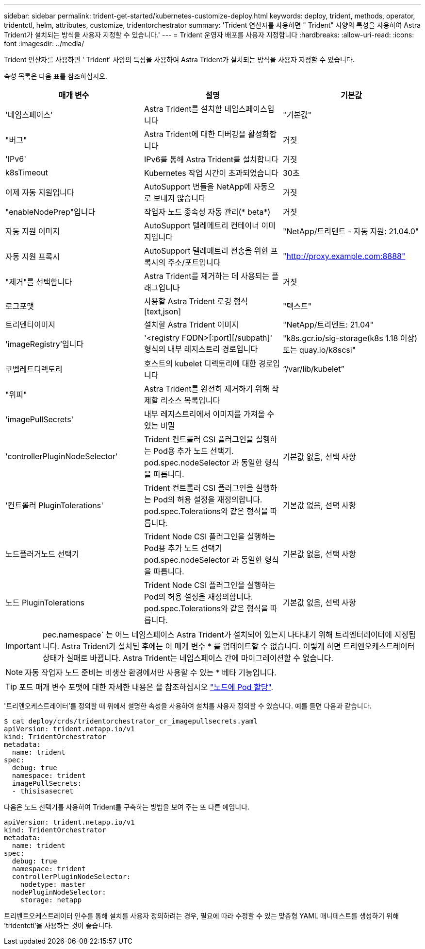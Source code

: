 ---
sidebar: sidebar 
permalink: trident-get-started/kubernetes-customize-deploy.html 
keywords: deploy, trident, methods, operator, tridentctl, helm, attributes, customize, tridentorchestrator 
summary: 'Trident 연산자를 사용하면 " Trident" 사양의 특성을 사용하여 Astra Trident가 설치되는 방식을 사용자 지정할 수 있습니다.' 
---
= Trident 운영자 배포를 사용자 지정합니다
:hardbreaks:
:allow-uri-read: 
:icons: font
:imagesdir: ../media/


Trident 연산자를 사용하면 ' Trident' 사양의 특성을 사용하여 Astra Trident가 설치되는 방식을 사용자 지정할 수 있습니다.

속성 목록은 다음 표를 참조하십시오.

[cols="3"]
|===
| 매개 변수 | 설명 | 기본값 


| '네임스페이스' | Astra Trident를 설치할 네임스페이스입니다 | "기본값" 


| "버그" | Astra Trident에 대한 디버깅을 활성화합니다 | 거짓 


| 'IPv6' | IPv6를 통해 Astra Trident를 설치합니다 | 거짓 


| k8sTimeout | Kubernetes 작업 시간이 초과되었습니다 | 30초 


| 이제 자동 지원입니다 | AutoSupport 번들을 NetApp에 자동으로 보내지 않습니다 | 거짓 


| "enableNodePrep"입니다 | 작업자 노드 종속성 자동 관리(* beta*) | 거짓 


| 자동 지원 이미지 | AutoSupport 텔레메트리 컨테이너 이미지입니다 | "NetApp/트리덴트 - 자동 지원: 21.04.0" 


| 자동 지원 프록시 | AutoSupport 텔레메트리 전송을 위한 프록시의 주소/포트입니다 | "http://proxy.example.com:8888"[] 


| "제거"를 선택합니다 | Astra Trident를 제거하는 데 사용되는 플래그입니다 | 거짓 


| 로그포맷 | 사용할 Astra Trident 로깅 형식[text,json] | "텍스트" 


| 트리덴티이미지 | 설치할 Astra Trident 이미지 | "NetApp/트리덴트: 21.04" 


| 'imageRegistry'입니다 | '<registry FQDN>[:port][/subpath]' 형식의 내부 레지스트리 경로입니다 | "k8s.gcr.io/sig-storage(k8s 1.18 이상) 또는 quay.io/k8scsi" 


| 쿠벨레트디렉토리 | 호스트의 kubelet 디렉토리에 대한 경로입니다 | “/var/lib/kubelet” 


| "위피" | Astra Trident를 완전히 제거하기 위해 삭제할 리소스 목록입니다 |  


| 'imagePullSecrets' | 내부 레지스트리에서 이미지를 가져올 수 있는 비밀 |  


| 'controllerPluginNodeSelector' | Trident 컨트롤러 CSI 플러그인을 실행하는 Pod용 추가 노드 선택기. pod.spec.nodeSelector 과 동일한 형식을 따릅니다. | 기본값 없음, 선택 사항 


| '컨트롤러 PluginTolerations' | Trident 컨트롤러 CSI 플러그인을 실행하는 Pod의 허용 설정을 재정의합니다. pod.spec.Tolerations와 같은 형식을 따릅니다. | 기본값 없음, 선택 사항 


| 노드플러거노드 선택기 | Trident Node CSI 플러그인을 실행하는 Pod용 추가 노드 선택기 pod.spec.nodeSelector 과 동일한 형식을 따릅니다. | 기본값 없음, 선택 사항 


| 노드 PluginTolerations | Trident Node CSI 플러그인을 실행하는 Pod의 허용 설정을 재정의합니다. pod.spec.Tolerations와 같은 형식을 따릅니다. | 기본값 없음, 선택 사항 
|===

IMPORTANT: pec.namespace` 는 어느 네임스페이스 Astra Trident가 설치되어 있는지 나타내기 위해 트리엔터레이터에 지정됩니다. Astra Trident가 설치된 후에는 이 매개 변수 * 를 업데이트할 수 없습니다. 이렇게 하면 트리엔오케스트레이터 상태가 실패로 바뀝니다. Astra Trident는 네임스페이스 간에 마이그레이션할 수 없습니다.


NOTE: 자동 작업자 노드 준비는 비생산 환경에서만 사용할 수 있는 * 베타 기능입니다.


TIP: 포드 매개 변수 포맷에 대한 자세한 내용은 을 참조하십시오 link:https://kubernetes.io/docs/concepts/scheduling-eviction/assign-pod-node/["노드에 Pod 할당"^].

'트리엔오케스트레이터'를 정의할 때 위에서 설명한 속성을 사용하여 설치를 사용자 정의할 수 있습니다. 예를 들면 다음과 같습니다.

[listing]
----
$ cat deploy/crds/tridentorchestrator_cr_imagepullsecrets.yaml
apiVersion: trident.netapp.io/v1
kind: TridentOrchestrator
metadata:
  name: trident
spec:
  debug: true
  namespace: trident
  imagePullSecrets:
  - thisisasecret
----
다음은 노드 선택기를 사용하여 Trident를 구축하는 방법을 보여 주는 또 다른 예입니다.

[listing]
----
apiVersion: trident.netapp.io/v1
kind: TridentOrchestrator
metadata:
  name: trident
spec:
  debug: true
  namespace: trident
  controllerPluginNodeSelector:
    nodetype: master
  nodePluginNodeSelector:
    storage: netapp
----
트리벤트오케스트레이터 인수를 통해 설치를 사용자 정의하려는 경우, 필요에 따라 수정할 수 있는 맞춤형 YAML 매니페스트를 생성하기 위해 'tridentctl'을 사용하는 것이 좋습니다.
